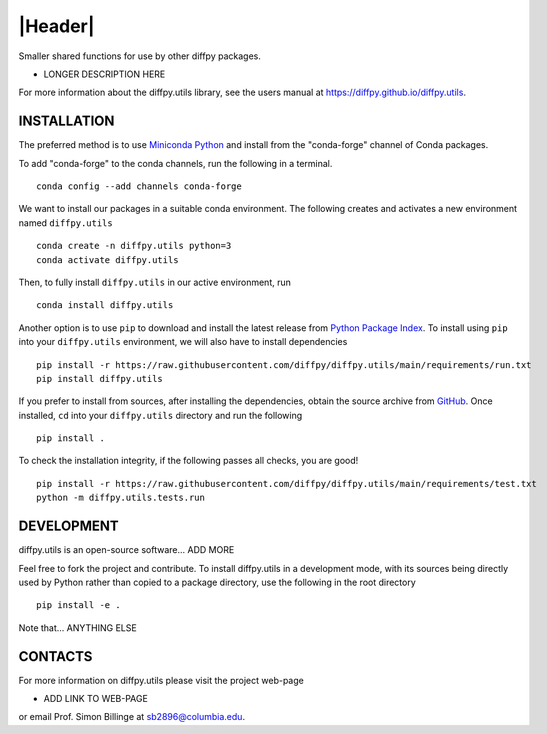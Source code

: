 |Header|
========

.. |Header| raw:: html

        <h1 style="margin-top: 0; margin-bottom: 0;">
                <a href=".." style="text-decoration:none;">
                        <img style="vertical-align:middle" src="https://www.diffpy.org/_static/diffpy_logo_header.png" width="100">
                        <!--maybe use https://github.com/diffpy.png ?-->
                        <span>diffpy.utils</span>
                </a>
        </h1>
   
|PyPi| |Forge| |PythonVersion| |Tracking| |PR|

|Test| |CI| |Codecov| |Black| |DOI| 

.. |Black| image:: https://img.shields.io/badge/code_style-black-black
        :target: https://github.com/psf/black
   
.. |CI| image:: https://github.com/diffpy/diffpy.utils/actions/workflows/main.yml/badge.svg
        :target: https://github.com/diffpy/diffpy.utils/actions/workflows/main.yml

.. |Codecov| image:: https://codecov.io/gh/diffpy/diffpy.utils/branch/main/graph/badge.svg
        :target: https://codecov.io/gh/diffpy/diffpy.utils
   
.. |DOI| image:: https://img.shields.io/badge/TO_ADD_DOI-need_a_doi_%3F-red
        :target: https://docs.github.com/en/repositories/archiving-a-github-repository/referencing-and-citing-content
   
.. |Forge| image:: https://img.shields.io/conda/vn/conda-forge/diffpy.utils
        :target: https://anaconda.org/conda-forge/diffpy.utils

.. |PR| image:: https://img.shields.io/badge/PR-Welcome-29ab47ff
        :target: https://github.com/diffpy/diffpy.utils/blob/main/CONTRIBUTING.rst

.. |PyPi| image:: https://img.shields.io/pypi/v/diffpy.utils
        :target: https://pypi.org/project/diffpy.utils/
   
.. |PythonVersion| image:: https://img.shields.io/pypi/pyversions/diffpy.utils
        :target: https://pypi.org/project/diffpy.utils/

.. |Test| image:: https://img.shields.io/badge/TO_ADD_TEST-need_a_test.yml_%3F-red
        :target: https://github.com/matplotlib/matplotlib/blob/main/.github/workflows/tests.yml

.. |Tracking| image:: https://img.shields.io/badge/issue_tracking-github-blue
        :target: https://github.com/diffpy/diffpy.utils/issues

Smaller shared functions for use by other diffpy packages.

* LONGER DESCRIPTION HERE

For more information about the diffpy.utils library, see the users manual at https://diffpy.github.io/diffpy.utils.

INSTALLATION
------------

The preferred method is to use `Miniconda Python
<https://docs.conda.io/projects/miniconda/en/latest/miniconda-install.html>`_
and install from the "conda-forge" channel of Conda packages.

To add "conda-forge" to the conda channels, run the following in a terminal. ::

        conda config --add channels conda-forge

We want to install our packages in a suitable conda environment.
The following creates and activates a new environment named ``diffpy.utils`` ::

        conda create -n diffpy.utils python=3
        conda activate diffpy.utils

Then, to fully install ``diffpy.utils`` in our active environment, run ::

        conda install diffpy.utils

Another option is to use ``pip`` to download and install the latest release from
`Python Package Index <https://pypi.python.org>`_.
To install using ``pip`` into your ``diffpy.utils`` environment, we will also have to install dependencies ::

        pip install -r https://raw.githubusercontent.com/diffpy/diffpy.utils/main/requirements/run.txt
        pip install diffpy.utils

If you prefer to install from sources, after installing the dependencies, obtain the source archive from
`GitHub <https://github.com/diffpy/diffpy.utils/>`_. Once installed, ``cd`` into your ``diffpy.utils`` directory
and run the following ::

        pip install .

To check the installation integrity, if the following passes all checks, you are good! ::

        pip install -r https://raw.githubusercontent.com/diffpy/diffpy.utils/main/requirements/test.txt
        python -m diffpy.utils.tests.run

DEVELOPMENT
-----------

diffpy.utils is an open-source software... ADD MORE

Feel free to fork the project and contribute. To install diffpy.utils
in a development mode, with its sources being directly used by Python
rather than copied to a package directory, use the following in the root
directory ::

        pip install -e .

Note that... ANYTHING ELSE


CONTACTS
--------

For more information on diffpy.utils please visit the project web-page

* ADD LINK TO WEB-PAGE

or email Prof. Simon Billinge at sb2896@columbia.edu.
